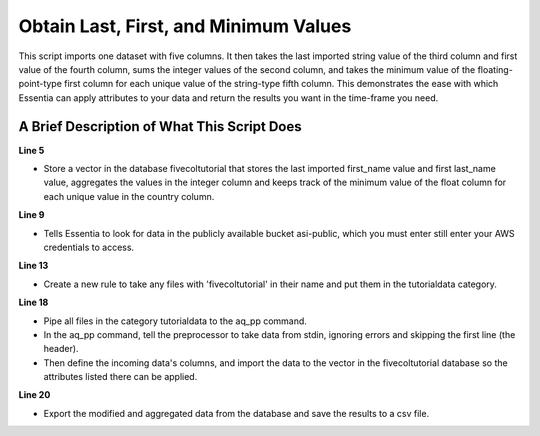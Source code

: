 **************************************
Obtain Last, First, and Minimum Values
**************************************

This script imports one dataset with five columns. It then takes the last imported string value of the third column
and first value of the fourth column, sums the integer values of the second column, and takes the minimum value
of the floating-point-type first column for each unique value of the string-type fifth column. This demonstrates
the ease with which Essentia can apply attributes to your data and return the results you want in the time-frame
you need.

A Brief Description of What This Script Does
============================================

**Line 5**

* Store a vector in the database fivecoltutorial that stores the last imported first_name value and first last_name value, aggregates the values in the integer column and keeps track of the minimum value of the float column for each unique value in the country column.

**Line 9**

* Tells Essentia to look for data in the publicly available bucket asi-public, which you must enter still enter your AWS credentials to access.

**Line 13**

* Create a new rule to take any files with 'fivecoltutorial' in their name and put them in the tutorialdata category.

**Line 18**

* Pipe all files in the category tutorialdata to the aq_pp command. 
* In the aq_pp command, tell the preprocessor to take data from stdin, ignoring errors and skipping the first line (the header). 
* Then define the incoming data's columns, and import the data to the vector in the fivecoltutorial database so the attributes listed there can be applied.

**Line 20**

* Export the modified and aggregated data from the database and save the results to a csv file.

..  code-block:: sh
    :linenos:
    :emphasize-lines: 5,9,13,18,20
    
    ess instance local
    ess spec drop database fivecoltutorial
    ess spec create database fivecoltutorial --ports=1 
    
    ess spec create vector vector1 s,pkey:country s,+last:first_name s,+first:last_name i,+add:integer_col f,+min:float_col
    
    ess udbd start
    
    ess datastore select s3://asi-public --aws_access_key=*AccessKey* --aws_secret_access_key=*SecretAccessKey*
    
    ess datastore scan
    
    ess datastore rule add "*fivecoltutorial*" "tutorialdata" "YYMMDD"
    
    ess datastore probe tutorialdata --apply
    ess datastore summary
    
    ess task stream tutorialdata "*" "*" "aq_pp -f,+1,eok - -d f:float_col i:integer_col s:last_name s:first_name s:country -ddef -udb_imp fivecoltutorial:vector1" --debug 
    
    ess task exec "aq_udb -exp fivecoltutorial:vector1 -o /home/ec2-user/corescripts/results/ess2testresults/simplescripts/countrytutorialresults.csv" --debug 
    
    ess udbd stop